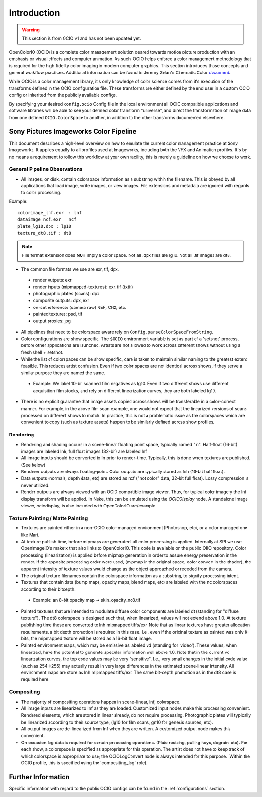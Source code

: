 ..
  SPDX-License-Identifier: CC-BY-4.0
  Copyright Contributors to the OpenColorIO Project.

.. _introduction:

Introduction
============

.. warning::
    This section is from OCIO v1 and has not been updated yet.

OpenColorIO (OCIO) is a complete color management solution geared towards motion
picture production with an emphasis on visual effects and computer animation. As
such, OCIO helps enforce a color management methodology that is required for the
high fidelity color imaging in modern computer graphics. This section introduces
those concepts and general workflow practices. Additional information can be
found in Jeremy Selan's Cinematic Color `document <http://cinematiccolor.org/>`_.

While OCIO is a color management library, it's only knowledge of color science
comes from it's execution of the transforms defined in the OCIO configuration
file. These transforms are either defined by the end user in a custom OCIO
config or inherited from the publicly available configs.

By specifying your desired ``config.ocio`` Config file in the local environment
all OCIO compatible applications and software libraries will be able to see your
defined color transform "universe", and direct the transformation of image data
from one defined ``OCIO.ColorSpace`` to another, in addition to the other
transforms documented elsewhere.

Sony Pictures Imageworks Color Pipeline
***************************************

This document describes a high-level overview on how to emulate the current
color management practice at Sony Imageworks. It applies equally to all profiles
used at Imageworks, including both the VFX and Animation profiles.  It's by no
means a requirement to follow this workflow at your own facility, this is merely
a guideline on how we choose to work.

General Pipeline Observations
+++++++++++++++++++++++++++++

* All images, on disk, contain colorspace information as a substring within the
  filename.  This is obeyed by all applications that load image, write images,
  or view images.  File extensions and metadata are ignored with regards to
  color processing.

Example::

      colorimage_lnf.exr  : lnf
      dataimage_ncf.exr : ncf
      plate_lg10.dpx : lg10
      texture_dt8.tif : dt8

.. note::

    File format extension does **NOT** imply a color space.  Not all .dpx
    files are lg10. Not all .tif images are dt8.

* The common file formats we use are exr, tif, dpx.

 * render outputs: exr
 * render inputs (mipmapped-textures): exr, tif (txtif)
 * photographic plates (scans): dpx
 * composite outputs: dpx, exr
 * on-set reference: (camera raw) NEF, CR2, etc.
 * painted textures: psd, tif
 * output proxies: jpg

* All pipelines that need to be colorspace aware rely
  on ``Config.parseColorSpaceFromString``.

* Color configurations are show specific. The ``$OCIO`` environment variable is
  set as part of a 'setshot' process, before other applications are launched.
  Artists are not allowed to work across different shows without using a fresh
  shell + setshot.

* While the list of colorspaces can be show specific, care is taken to maintain
  similar naming to the greatest extent feasible. This reduces artist confusion.
  Even if two color spaces are not identical across shows, if they serve a
  similar purpose they are named the same.  

 * Example: We label 10-bit scanned film negatives as lg10. Even if two
   different shows use different acquisition film stocks, and rely on different
   linearization curves, they are both labeled lg10.

* There is no explicit guarantee that image assets copied across shows will be
  transferable in a color-correct manner. For example, in the above film scan
  example, one would not expect that the linearized versions of scans processed
  on different shows to match. In practice, this is not a problematic issue as
  the colorspaces which are convenient to copy (such as texture assets) happen
  to be similarly defined across show profiles.


Rendering
+++++++++

* Rendering and shading occurs in a scene-linear floating point space, typically
  named "ln".  Half-float (16-bit) images are labeled lnh, full float images
  (32-bit) are labeled lnf.

* All image inputs should be converted to ln prior to render-time. Typically,
  this is done when textures are published. (See below) 

* Renderer outputs are always floating-point. Color outputs are typically stored
  as lnh (16-bit half float). 

* Data outputs (normals, depth data, etc) are stored as ncf ("not color" data,
  32-bit full float). Lossy compression is never utilized.

* Render outputs are always viewed with an OCIO compatible image viewer.
  Thus, for typical color imagery the lnf display transform will be applied.
  In Nuke, this can be emulated using the `OCIODisplay` node. A standalone image
  viewer, ociodisplay, is also included with OpenColorIO src/example.


.. _config-spipipeline-texture:

Texture Painting / Matte Painting
+++++++++++++++++++++++++++++++++

* Textures are painted either in a non-OCIO color-managed environment (Photoshop,
  etc), or a color managed one like Mari.

* At texture publish time, before mipmaps are generated, all color processing is
  applied. Internally at SPI we use OpenImageIO's maketx that also links to
  OpenColorIO. This code is available on the public OIIO repository. Color 
  processing (linearization) is applied before mipmap generation in order to
  assure energy preservation in the render. If the opposite processing order
  were used, (mipmap in the original space, color convert in the shader), the
  apparent intensity of texture values would change as the object approached or
  receded from the camera.

* The original texture filenames contain the colorspace information as a
  substring, to signify processing intent.

* Textures that contain data (bump maps, opacity maps, blend maps, etc) are
  labeled with the nc colorspaces according to their bitdepth.

 * Example: an 8-bit opacity map -> skin_opacity_nc8.tif

* Painted textures that are intended to modulate diffuse color components are
  labeled dt (standing for "diffuse texture").  The dt8 colorspace is designed
  such that, when linearized, values will not extend above 1.0.  At texture
  publishing time these are converted to lnh mipmapped tiffs/exr. Note that as
  linear textures have greater allocation requirements, a bit depth promotion
  is required in this case.  I.e., even if the original texture as painted was
  only 8-bits, the mipmapped texture will be stored as a 16-bit float image.

* Painted environment maps, which may be emissive as labeled vd (standing for
  'video'). These values, when linearized, have the potential to generate
  specular information well above 1.0. Note that in the current vd linearization
  curves, the top code values may be very "sensitive". I.e., very small changes
  in the initial code value (such as 254->255) may actually result in very large
  differences in the estimated scene-linear intensity. All environment maps are
  store as lnh mipmapped tiffs/exr. The same bit-depth promotion as in the dt8
  case is required here.

Compositing
+++++++++++

* The majority of compositing operations happen in scene-linear, lnf, colorspace.

* All image inputs are linearized to lnf as they are loaded.  Customized input
  nodes make this processing convenient.  Rendered elements, which are stored in
  linear already, do not require processing.  Photographic plates will typically
  be linearized according to their source type, (lg10 for film scans, gn10 for
  genesis sources, etc).

* All output images are de-linearized from lnf when they are written. A
  customized output node makes this convenient.

* On occasion log data is required for certain processing operations.
  (Plate resizing, pulling keys, degrain, etc).  For each show, a colorspace is
  specified as appropriate for this operation.  The artist does not have to keep
  track of which colorspace is appropriate to use; the OCIOLogConvert node is
  always intended for this purpose.  (Within the OCIO profile, this is specified
  using the 'compositing_log' role).

Further Information
*******************

Specific information with regard to the public OCIO configs can be found in the 
:ref:`configurations` section.
